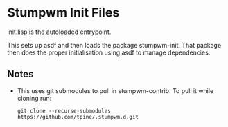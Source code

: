 * Stumpwm Init Files
  init.lisp is the autoloaded entrypoint.

  This sets up asdf and then loads the package stumpwm-init.
  That package then does the proper initialisation using asdf to manage dependencies.

  
** Notes
   - This uses git submodules to pull in stumpwm-contrib. To pull it while cloning run:
     #+begin_src shell
       git clone --recurse-submodules https://github.com/tpine/.stumpwm.d.git
     #+end_src

